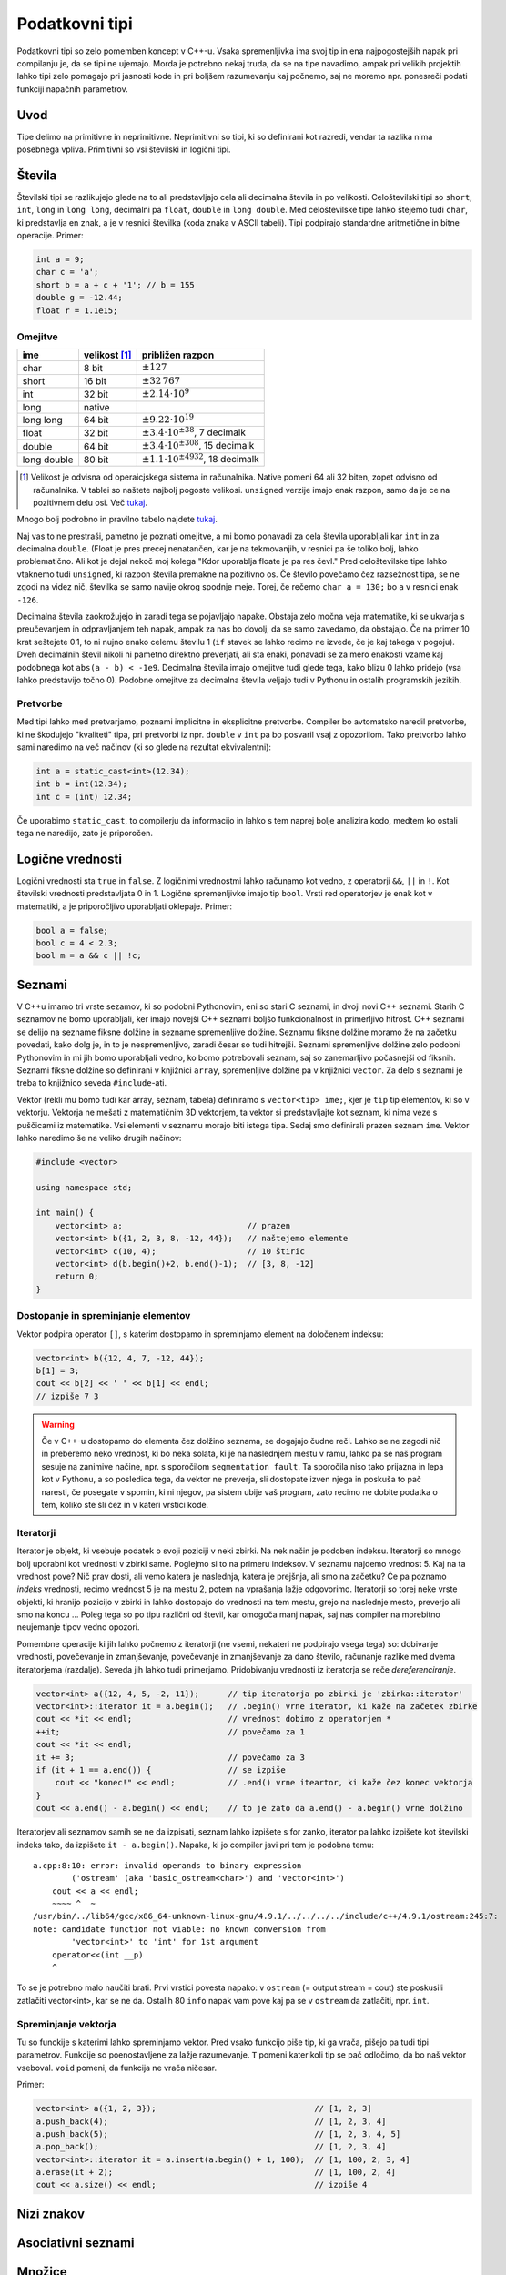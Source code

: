 Podatkovni tipi
===============

Podatkovni tipi so zelo pomemben koncept v C++-u. Vsaka spremenljivka ima svoj
tip in ena najpogostejših napak pri compilanju je, da se tipi ne ujemajo. Morda
je potrebno nekaj truda, da se na tipe navadimo, ampak pri velikih projektih
lahko tipi zelo pomagajo pri jasnosti kode in pri boljšem razumevanju kaj
počnemo, saj ne moremo npr. ponesreči podati funkciji napačnih parametrov.

Uvod
----

Tipe delimo na primitivne in neprimitivne. Neprimitivni so tipi, ki so
definirani kot razredi, vendar ta razlika nima posebnega vpliva. Primitivni so
vsi številski in logični tipi.

Števila
------------

Številski tipi se razlikujejo glede na to ali predstavljajo cela ali decimalna
števila in po velikosti. Celoštevilski tipi so ``short``, ``int``, ``long`` in
``long long``, decimalni pa ``float``, ``double`` in ``long double``. Med
celoštevilske tipe lahko štejemo tudi ``char``, ki predstavlja en znak, a je v
resnici številka (koda znaka v ASCII tabeli). Tipi podpirajo standardne aritmetične in bitne operacije.
Primer:

.. code-block:: cpp

  int a = 9;
  char c = 'a';
  short b = a + c + '1'; // b = 155
  double g = -12.44;
  float r = 1.1e15;

Omejitve
~~~~~~~~

============ =============== ============================
ime          velikost [#f1]_  približen razpon
============ =============== ============================
char         8 bit           :math:`\pm 127`
short        16 bit          :math:`\pm 32\,767`
int          32 bit          :math:`\pm 2.14 \cdot 10^9`
long         native
long long    64 bit          :math:`\pm 9.22 \cdot 10^{19}`
float        32 bit          :math:`\pm 3.4 \cdot 10^{\pm 38}`, 7 decimalk
double       64 bit          :math:`\pm 3.4 \cdot 10^{\pm 308}`, 15 decimalk
long double  80 bit          :math:`\pm 1.1 \cdot 10^{\pm 4932}`, 18 decimalk
============ =============== ============================

.. [#f1] Velikost je odvisna od operaicjskega sistema in računalnika. Native
  pomeni  64 ali 32 biten, zopet odvisno od računalnika. V tablei so naštete
  najbolj pogoste velikosi. ``unsigned`` verzije imajo enak razpon, samo da je
  ce na pozitivnem delu osi. Več `tukaj
  <http://en.cppreference.com/w/cpp/language/types#Properties>`_.

Mnogo bolj podrobno in pravilno tabelo najdete `tukaj
<http://en.cppreference.com/w/cpp/language/types#Range_of_values>`_.

Naj vas to ne prestraši, pametno je poznati omejitve, a mi bomo ponavadi za
cela števila uporabljali kar ``int`` in za decimalna ``double``. (Float je pres
precej nenatančen, kar je na tekmovanjih, v resnici pa še toliko bolj, lahko
problematično. Ali kot je dejal nekoč moj kolega "Kdor uporablja floate je pa
res čevl." Pred celoštevilske tipe lahko vtaknemo tudi ``unsigned``, ki razpon
števila premakne na pozitivno os. Če število povečamo čez razsežnost tipa, se
ne zgodi na videz nič, številka se samo navije okrog spodnje meje. Torej, če
rečemo ``char a = 130;`` bo ``a`` v resnici enak ``-126``.

Decimalna števila zaokrožujejo in zaradi tega se pojavljajo napake. Obstaja
zelo močna veja matematike, ki se ukvarja s preučevanjem in odpravljanjem teh
napak, ampak za nas bo dovolj, da se samo zavedamo, da obstajajo. Če na primer
10 krat seštejete 0.1, to ni nujno enako celemu številu 1 (``if`` stavek se
lahko recimo ne izvede, če je kaj takega v pogoju). Dveh decimalnih števil
nikoli ni pametno direktno preverjati, ali sta enaki, ponavadi se za mero
enakosti vzame kaj podobnega kot ``abs(a - b) < -1e9``. Decimalna števila imajo
omejitve tudi glede tega, kako blizu 0 lahko pridejo (vsa lahko predstavijo
točno 0). Podobne omejitve za decimalna števila veljajo tudi v Pythonu in
ostalih programskih jezikih.

Pretvorbe
~~~~~~~~~
Med tipi lahko med pretvarjamo, poznami implicitne in eksplicitne pretvorbe.
Compiler bo avtomatsko naredil pretvorbe, ki ne škodujejo "kvaliteti" tipa, pri
pretvorbi iz npr. ``double`` v ``int`` pa bo posvaril vsaj z opozorilom. Tako
pretvorbo lahko sami naredimo na več načinov (ki so glede na rezultat ekvivalentni):

.. code-block:: cpp

  int a = static_cast<int>(12.34);
  int b = int(12.34);
  int c = (int) 12.34;

Če uporabimo ``static_cast``, to compilerju da informacijo in lahko s tem
naprej bolje analizira kodo, medtem ko ostali tega ne naredijo, zato je
priporočen.

Logične vrednosti
-----------------

Logični vrednosti sta ``true`` in ``false``. Z logičnimi vrednostmi lahko
računamo kot vedno, z operatorji ``&&``, ``||`` in ``!``. Kot številski
vrednosti predstavljata 0 in 1. Logične spremenljivke imajo tip ``bool``.
Vrsti red operatorjev je enak kot v matematiki, a je priporočljivo uporabljati
oklepaje. Primer:

.. code-block:: cpp

  bool a = false;
  bool c = 4 < 2.3;
  bool m = a && c || !c;

Seznami
-------

V C++u imamo tri vrste sezamov, ki so podobni Pythonovim, eni so stari C
seznami, in dvoji novi C++ seznami. Starih C seznamov ne bomo uporabljali, ker
imajo novejši C++ seznami boljšo funkcionalnost in primerljivo hitrost.
C++ seznami se delijo na sezname fiksne dolžine in sezname spremenljive
dolžine. Seznamu fiksne dolžine moramo že na začetku povedati, kako dolg je, in
to je nespremenljivo, zaradi česar so tudi hitrejši. Seznami spremenljive
dolžine zelo podobni Pythonovim in mi jih bomo uporabljali vedno, ko bomo
potrebovali seznam, saj so zanemarljivo počasnejši od fiksnih. Seznami fiksne
dolžine so definirani v knjižnici ``array``, spremenljive dolžine pa v knjižnici
``vector``. Za delo s seznami je treba to knjižnico seveda ``#include``-ati.

Vektor (rekli mu bomo tudi kar array, seznam, tabela) definiramo s
``vector<tip> ime;``, kjer je ``tip`` tip elementov, ki so v vektorju.
Vektorja ne mešati z matematičnim 3D vektorjem, ta vektor si predstavljajte kot
seznam, ki nima veze s puščicami iz matematike.
Vsi elementi v seznamu morajo biti istega tipa. Sedaj smo definirali prazen
seznam ``ime``. Vektor lahko naredimo še na veliko drugih načinov:

.. code-block:: cpp

  #include <vector>

  using namespace std;

  int main() {
      vector<int> a;                          // prazen
      vector<int> b({1, 2, 3, 8, -12, 44});   // naštejemo elemente
      vector<int> c(10, 4);                   // 10 štiric
      vector<int> d(b.begin()+2, b.end()-1);  // [3, 8, -12]
      return 0;
  }

Dostopanje in spreminjanje elementov
~~~~~~~~~~~~~~~~~~~~~~~~~~~~~~~~~~~~

Vektor podpira operator ``[]``, s katerim dostopamo in spreminjamo element na
določenem indeksu:

.. code-block:: cpp

  vector<int> b({12, 4, 7, -12, 44});
  b[1] = 3;
  cout << b[2] << ' ' << b[1] << endl;
  // izpiše 7 3

.. warning::

  Če v C++-u dostopamo do elementa čez dolžino seznama, se dogajajo čudne reči.
  Lahko se ne zagodi nič in preberemo neko vrednost, ki bo neka solata, ki je
  na naslednjem mestu v ramu, lahko pa se naš program sesuje na zanimive
  načine, npr. s sporočilom ``segmentation fault``. Ta sporočila niso tako
  prijazna in lepa kot v Pythonu, a so posledica tega, da vektor ne preverja,
  sli dostopate izven njega in poskuša to pač naresti, če posegate v spomin, ki
  ni njegov, pa sistem ubije vaš program, zato recimo ne dobite podatka o tem,
  koliko ste šli čez in v kateri vrstici kode.

Iteratorji
~~~~~~~~~~

Iterator je objekt, ki vsebuje podatek o svoji poziciji v neki zbirki. Na nek
način je podoben indeksu. Iteratorji so mnogo bolj uporabni kot vrednosti v
zbirki same. Poglejmo si to na primeru indeksov. V seznamu najdemo vrednost 5.
Kaj na ta vrednost pove? Nič prav dosti, ali vemo katera je naslednja, katera
je prejšnja, ali smo na začetku? Če pa poznamo *indeks* vrednosti, recimo
vrednost 5 je na mestu 2, potem na vprašanja lažje odgovorimo. Iteratorji so
torej neke vrste objekti, ki hranijo pozicijo v zbirki in lahko dostopajo do
vrednosti na tem mestu, grejo na naslednje mesto, preverjo ali smo na koncu ...
Poleg tega so po tipu različni od števil, kar omogoča manj napak, saj nas
compiler na morebitno neujemanje tipov vedno opozori.

Pomembne operacije ki jih lahko počnemo z iteratorji (ne vsemi, nekateri ne
podpirajo vsega tega) so: dobivanje vrednosti, povečevanje in zmanjševanje,
povečevanje in zmanjševanje za dano število, računanje razlike med dvema
iteratorjema (razdalje). Seveda jih lahko tudi primerjamo. Pridobivanju
vrednosti iz iteratorja se reče *dereferenciranje*.

.. code-block:: cpp

  vector<int> a({12, 4, 5, -2, 11});      // tip iteratorja po zbirki je 'zbirka::iterator'
  vector<int>::iterator it = a.begin();   // .begin() vrne iterator, ki kaže na začetek zbirke
  cout << *it << endl;                    // vrednost dobimo z operatorjem *
  ++it;                                   // povečamo za 1
  cout << *it << endl;
  it += 3;                                // povečamo za 3
  if (it + 1 == a.end()) {                // se izpiše
      cout << "konec!" << endl;           // .end() vrne iteartor, ki kaže čez konec vektorja
  }
  cout << a.end() - a.begin() << endl;    // to je zato da a.end() - a.begin() vrne dolžino


Iteratorjev ali seznamov samih se ne da izpisati, seznam lahko izpišete s for
zanko, iterator pa lahko izpišete kot številski indeks tako, da izpišete ``it -
a.begin()``.
Napaka, ki jo compiler javi pri tem je podobna temu:

::

  a.cpp:8:10: error: invalid operands to binary expression
          ('ostream' (aka 'basic_ostream<char>') and 'vector<int>')
      cout << a << endl;
      ~~~~ ^  ~
  /usr/bin/../lib64/gcc/x86_64-unknown-linux-gnu/4.9.1/../../../../include/c++/4.9.1/ostream:245:7:
  note: candidate function not viable: no known conversion from
          'vector<int>' to 'int' for 1st argument
      operator<<(int __p)
      ^

To se je potrebno malo naučiti brati. Prvi vrstici povesta napako: v ``ostream``
(= output stream = cout) ste poskusili zatlačiti vector<int>, kar se ne da.
Ostalih 80 ``info`` napak vam pove kaj pa se v ``ostream`` da zatlačiti, npr.
``int``.

Spreminjanje vektorja
~~~~~~~~~~~~~~~~~~~~~

Tu so funckije s katerimi lahko spreminjamo vektor. Pred vsako funkcijo piše
tip, ki ga vrača, pišejo pa tudi tipi parametrov. Funkcije so poenostavljene za
lažje razumevanje. ``T`` pomeni katerikoli tip se pač odločimo, da bo naš
vektor vseboval. ``void`` pomeni, da funkcija ne vrača ničesar.

.. cpp:class:: vector<T>

  .. cpp:function:: iterator begin()

    Vrne iterator, ki kaže na prvi element vektorja.

  .. cpp:function:: iterator end()

    Vrne iterator, ki kaže čez zadnji element vektorja.

  .. cpp:function:: int size()

    Vrne velikost (dolžino) vektorja.

  .. cpp:function:: iterator insert(iterator pos, T vrednost)

    Vstavi element na mesto pred iterator ``pos`` in vrne iterator na
    novo vstavljeni element. Vsi elementi za tem se premaknejo za eno mesto
    nazaj, tako da ta operacija lahko traja dolgo.

  .. cpp:function:: iterator erase(iterator pos)

    Izbriše element, na katerega kaže ``pos``. Vektor je za en element krajši,
    vsi elementi za izbrisanim se premaknejo eno mesto naprej, tako da ta
    operacija lahko traja dolgo.

  .. cpp:function:: void push_back(T vrednost)

    Doda ``vrednost`` na konec vektorja.

  .. cpp:function:: void pop_back()

    Zbriše zadnji element iz vektorja.

Primer:

.. code-block:: cpp

  vector<int> a({1, 2, 3});                                 // [1, 2, 3]
  a.push_back(4);                                           // [1, 2, 3, 4]
  a.push_back(5);                                           // [1, 2, 3, 4, 5]
  a.pop_back();                                             // [1, 2, 3, 4]
  vector<int>::iterator it = a.insert(a.begin() + 1, 100);  // [1, 100, 2, 3, 4]
  a.erase(it + 2);                                          // [1, 100, 2, 4]
  cout << a.size() << endl;                                 // izpiše 4


Nizi znakov
-----------

Asociativni seznami
-------------------

Množice
-------

Dodatek o vseh zbirkah
----------------------


.. _range-for:


Range for zanka
~~~~~~~~~~~~~~~

Za vsako zbirko, ki definira ``.begin()`` in ``.end()`` iteratorja, ki
podpirata ``++it``, ``*it`` in ``!=``, se lahko uporablja ``range for`` zanko.

Torej lahko za vektor ``v``, če nas indeksi njegovih elementov ne zanimajo, ali
pa morda naša zbirka sploh ne podpira dostopa po indeksih, namesto:

.. code-block:: cpp

  for (vector<int>::iterator it = v.begin(); it != v.end(); ++it) {
      // počni nekaj z *it
  }

napišemo:

.. code-block:: cpp

  for (int x : v) {
      // počni nekaj z x
  }

Paziti je potrebno, da se v tem primeru ustvari kopija ``x``, in da če ``x``
spremenimo, to nima vpliva na ``v``. A je tudi to rešljivo. Zgornja verzija v
nobenem primeru ni optimalna, če vrednosti ne želimo spreminjati, napišemo

.. code-block:: cpp

  for (const int& x : v) {
      // počni nekaj z x
  }

kar prepreči kopiranje ``x``, saj je ``x`` dejanski objekt iz ``v``. Če
``const`` izpustimo, lahko ``x`` tudi spreminjamo, kar bo spremenilo tudi
elemente ``v``. Več o referencah (to so tisti & znaki) v poglavju
:ref:`funckije-cpp`. Tip ``int`` lahko nadomestimo tudi z ``auto``, da nam ni
potrebno pisati zelo dolgih tipov, pri čemer še vedno popolnoma veljavno
uporabljamo npr. ``auto& x`` z enakim pomenom kot prej.


.. vim: spell spelllang=sl
